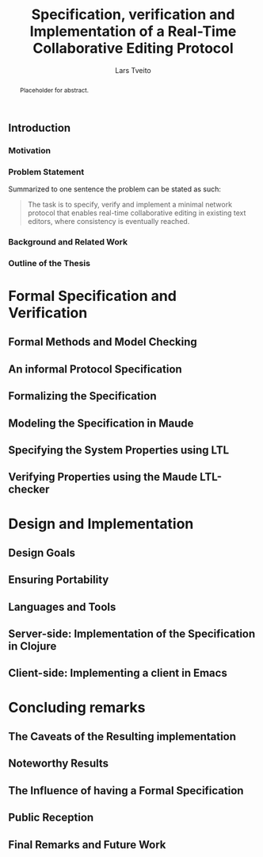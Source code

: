 #+OPTIONS: num:3 H:5 todo:nil

#+BIND: org-latex-title-command ""
#+BIND: org-latex-toc-command ""

#+LaTeX_CLASS: ifimaster
#+LaTeX_CLASS_OPTIONS: [USenglish]

#+LATEX_HEADER: \usepackage[backend=biber,bibencoding=utf8]{biblatex}
#+LATEX_HEADER: \usepackage{parskip, inconsolata}
#+LaTeX_HEADER: \urlstyle{sf}
#+LATEX_HEADER: \bibliography{ref}

#+TITLE: Specification, verification and Implementation of a Real-Time Collaborative Editing Protocol
#+AUTHOR: Lars Tveito
#+EMAIL: larstvei@ifi.uio.no

#+LaTeX: \ififorside{}
#+LaTeX: \frontmatter{}
#+LaTeX: \maketitle{}

#+BEGIN_abstract
Placeholder for abstract.
#+END_abstract

#+LaTeX:\chapter*{Acknowledgments}

#+LaTeX: \tableofcontents{}
#+LaTeX: \listoffigures{}
#+LaTeX: \listoftables{}

#+LaTeX: \mainmatter{}

** TODO Introduction
*** TODO Motivation
*** TODO Problem Statement

    Summarized to one sentence the problem can be stated as such:

    #+BEGIN_QUOTE
    The task is to specify, verify and implement a minimal network protocol
    that enables real-time collaborative editing in existing text editors,
    where consistency is eventually reached.
    #+END_QUOTE

*** TODO Background and Related Work
*** TODO Outline of the Thesis
* TODO Formal Specification and Verification
** TODO Formal Methods and Model Checking
** TODO An informal Protocol Specification
** TODO Formalizing the Specification
** TODO Modeling the Specification in Maude
** TODO Specifying the System Properties using LTL
** TODO Verifying Properties using the Maude LTL-checker
* TODO Design and Implementation
** TODO Design Goals
** TODO Ensuring Portability
** TODO Languages and Tools
** TODO Server-side: Implementation of the Specification in Clojure
** TODO Client-side: Implementing a client in Emacs
* TODO Concluding remarks
** TODO The Caveats of the Resulting implementation
** TODO Noteworthy Results
** TODO The Influence of having a Formal Specification
** TODO Public Reception
** TODO Final Remarks and Future Work

 #+LaTeX: \backmatter{}
 #+LaTeX: \printbibliography
